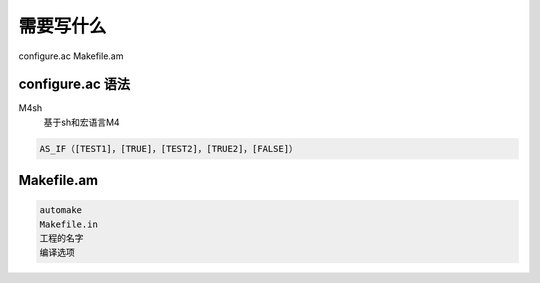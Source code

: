 需要写什么
==========

configure.ac 
Makefile.am


configure.ac 语法
-----------------
M4sh
     基于sh和宏语言M4


.. code-block:: shell

     AS_IF（[TEST1]，[TRUE]，[TEST2]，[TRUE2]，[FALSE]）


Makefile.am
------------

.. code-block:: shell

     automake
     Makefile.in
     工程的名字
     编译选项

